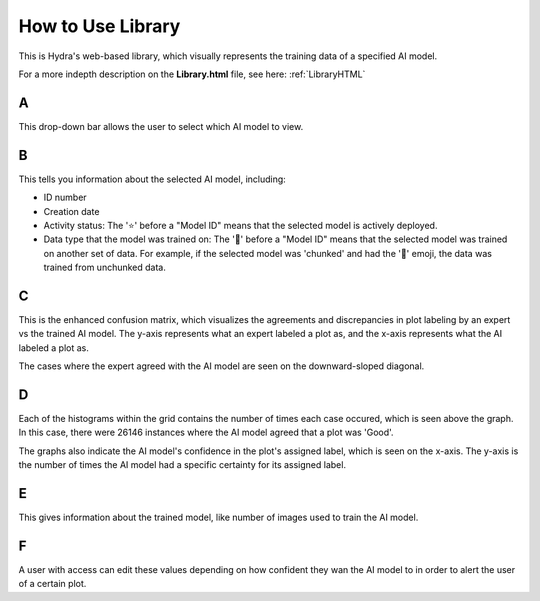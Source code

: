 .. _libraryFE: 

How to Use Library
==============

This is Hydra's web-based library, which visually represents the training data of a specified AI model. 


For a more indepth description on the **Library.html** file, see here: :ref:`LibraryHTML`

.. image:: ../img/LibraryGrid.png
    :align: center


A 
~~~~~~~~~~~~~~

This drop-down bar allows the user to select which AI model to view. 


B
~~~~~~~~~~~~~~

This tells you information about the selected AI model, including: 

- ID number 
- Creation date
- Activity status: The '⭐' before a "Model ID" means that the selected model is actively deployed.
- Data type that the model was trained on: The '🔀' before a "Model ID" means that the selected model was trained on another set of data. For example, if the selected model was 'chunked' and had the '🔀' emoji, the data was trained from unchunked data.  

C 
~~~~~~~~~~~~~

This is the enhanced confusion matrix, which visualizes the agreements and discrepancies in plot labeling by an expert vs the trained AI model. 
The y-axis represents what an expert labeled a plot as, and the x-axis represents what the AI labeled a plot as. 

The cases where the expert agreed with the AI model are seen on the downward-sloped diagonal.

D 
~~~~~~~~~~~~~

Each of the histograms within the grid contains the number of times each case occured, which is seen above the graph.
In this case, there were 26146 instances where the AI model agreed that a plot was 'Good'. 

The graphs also indicate the AI model's confidence in the plot's assigned label, which is seen on the x-axis. 
The y-axis is the number of times the AI model had a specific certainty for its assigned label. 

.. image:: ../img/LibraryThreshold.png
    :align: center 


E
~~~~~~~~~~~~~

This gives information about the trained model, like number of images used to train the AI model. 

F 
~~~~~~~~~~

A user with access can edit these values depending on how confident they wan the AI model to in order to alert the user of a certain plot. 